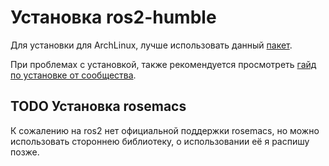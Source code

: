 * Установка ros2-humble

Для установки для ArchLinux, лучше использовать данный [[https:https://aur.archlinux.org/packages/ros2-humble][пакет]].

При проблемах с установкой, также рекомендуется просмотреть
[[https://discourse.ros.org/t/get-ros2-working-on-archlinux/12827][гайд по установке от  сообщества]].



** TODO Установка rosemacs

К сожалению на ros2 нет официальной поддержки rosemacs, но можно
использовать стороннею библиотеку, о использовании её я распишу позже.
